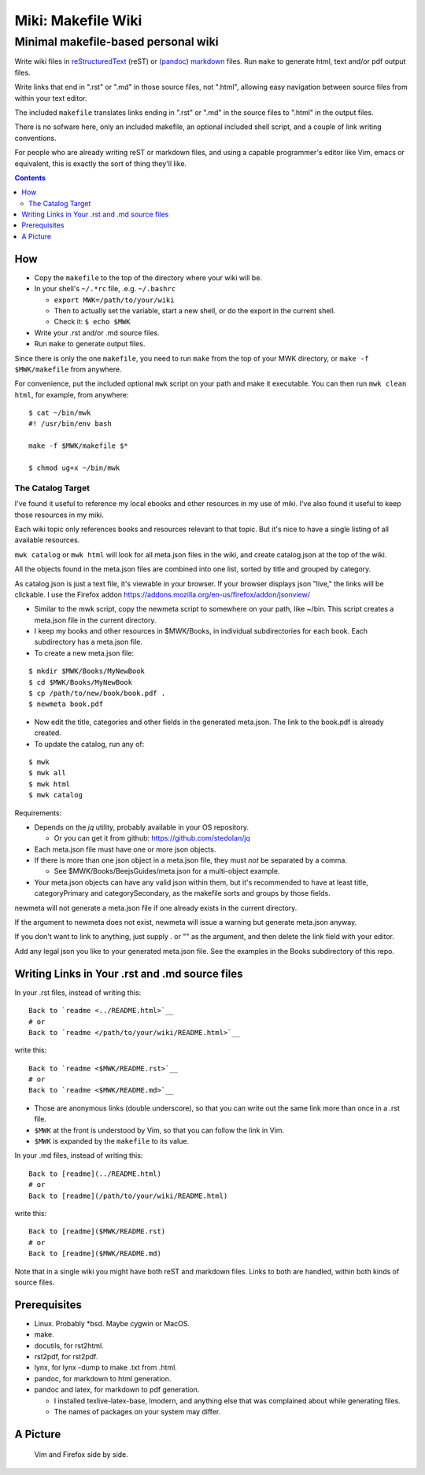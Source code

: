 <<<<<<<<<<<<<<<<<<<
Miki: Makefile Wiki
<<<<<<<<<<<<<<<<<<<

Minimal makefile-based personal wiki
<<<<<<<<<<<<<<<<<<<<<<<<<<<<<<<<<<<<

.. meta::
    :description: https://github.com/a3n/miki
	 Miki: minimal makefile-based personal wiki.

Write wiki files in
`reStructuredText <https://en.wikipedia.org/wiki/ReStructuredText>`_ (reST)
or (`pandoc <http://pandoc.org/MANUAL.html#pandocs-markdown>`_)
`markdown <https://en.wikipedia.org/wiki/Markdown>`_ files.
Run ``make`` to generate html, text and/or pdf output files.

Write links that end in ".rst" or ".md" in those source files,
not ".html",
allowing easy navigation between source files
from within your text editor.

The included ``makefile`` translates links ending in ".rst" or ".md"
in the source files to ".html" in the output files.

There is no sofware here, only an included makefile,
an optional included shell script,
and a couple of link writing conventions.

For people who are already writing reST or markdown files,
and using a capable programmer's editor like Vim, emacs or equivalent,
this is exactly the sort of thing they'll like.

.. contents::

How
===

* Copy the ``makefile`` to the top of the directory where your wiki will be.

* In your shell's ``~/.*rc`` file, .e.g. ``~/.bashrc``

  * ``export MWK=/path/to/your/wiki``
  * Then to actually set the variable,
    start a new shell, or do the export in the current shell.
  * Check it: ``$ echo $MWK``

* Write your .rst and/or .md source files.
* Run ``make`` to generate output files.

Since there is only the one ``makefile``,
you need to run ``make`` from the top of your MWK directory,
or ``make -f $MWK/makefile`` from anywhere.

For convenience, put the included optional ``mwk`` script on your path
and make it executable.
You can then run ``mwk clean html``, for example, from anywhere::

  $ cat ~/bin/mwk
  #! /usr/bin/env bash

  make -f $MWK/makefile $*

  $ chmod ug+x ~/bin/mwk

The Catalog Target
------------------

I've found it useful to reference my local ebooks and other resources
in my use of miki.
I've also found it useful to keep those resources in my miki.

Each wiki topic only references books and resources relevant to that topic.
But it's nice to have a single listing of all available resources.

``mwk catalog`` or ``mwk html`` will look for all meta.json files
in the wiki, and create catalog.json at the top of the wiki.

All the objects found in the meta.json files are combined into one list,
sorted by title and grouped by category.

As catalog.json is just a text file, it's viewable in your browser.
If your browser displays json "live," the links will be clickable.
I use the Firefox addon https://addons.mozilla.org/en-us/firefox/addon/jsonview/

* Similar to the mwk script, copy the newmeta script to somewhere on your path,
  like ~/bin. This script creates a meta.json file in the current directory.
* I keep my books and other resources in $MWK/Books,
  in individual subdirectories for each book.
  Each subdirectory has a meta.json file.
* To create a new meta.json file:

::

  $ mkdir $MWK/Books/MyNewBook
  $ cd $MWK/Books/MyNewBook
  $ cp /path/to/new/book/book.pdf .
  $ newmeta book.pdf

* Now edit the title, categories and other fields
  in the generated meta.json.
  The link to the book.pdf is already created.
* To update the catalog, run any of:

::

  $ mwk
  $ mwk all
  $ mwk html
  $ mwk catalog

Requirements:

* Depends on the `jq` utility, probably available in your OS repository.

  * Or you can get it from github: https://github.com/stedolan/jq

* Each meta.json file must have one or more json objects.
* If there is more than one json object in a meta.json file,
  they must `not` be separated by a comma.

  * See $MWK/Books/BeejsGuides/meta.json for a multi-object example.

* Your meta.json objects can have any valid json within them,
  but it's recommended to have at least title, categoryPrimary and
  categorySecondary, as the makefile sorts and groups by those fields.

newmeta will not generate a meta.json file if one already exists
in the current directory.

If the argument to newmeta does not exist,
newmeta will issue a warning but generate meta.json anyway.

If you don't want to link to anything, just supply . or "" as the argument,
and then delete the link field with your editor.

Add any legal json you like to your generated meta.json file.
See the examples in the Books subdirectory of this repo.

Writing Links in Your .rst and .md source files
===============================================

In your .rst files, instead of writing this::

  Back to `readme <../README.html>`__
  # or
  Back to `readme </path/to/your/wiki/README.html>`__

write this::

  Back to `readme <$MWK/README.rst>`__
  # or
  Back to `readme <$MWK/README.md>`__

* Those are anonymous links (double underscore),
  so that you can write out the same link more than once
  in a .rst file.
* ``$MWK`` at the front is understood by Vim,
  so that you can follow the link in Vim.
* ``$MWK`` is expanded by the ``makefile`` to its value.

In your .md files, instead of writing this::

  Back to [readme](../README.html)
  # or
  Back to [readme](/path/to/your/wiki/README.html)

write this::

  Back to [readme]($MWK/README.rst)
  # or
  Back to [readme]($MWK/README.md)

Note that in a single wiki you might have
both reST and markdown files.
Links to both are handled,
within both kinds of source files.

Prerequisites
=============

* Linux. Probably \*bsd. Maybe cygwin or MacOS.
* make.
* docutils, for rst2html.
* rst2pdf, for rst2pdf.
* lynx, for lynx -dump to make .txt from .html.
* pandoc, for markdown to html generation.
* pandoc and latex, for markdown to pdf generation.
  
  * I installed texlive-latex-base, lmodern,
    and anything else that was complained about while generating files.
  * The names of packages on your system may differ.

A Picture
=========

.. figure:: sideBySide.png
   :width: 100 %
   :target: sideBySideFull.png
   :alt: Vim and Firefox side by side.

   Vim and Firefox side by side.
